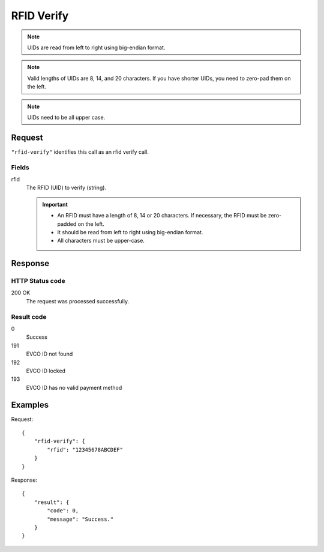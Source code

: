 .. highlight:: js

.. _calls-rfidverify-docs:

RFID Verify
===========

.. note:: UIDs are read from left to right using big-endian format.

.. note:: Valid lengths of UIDs are 8, 14, and 20 characters.
          If you have shorter UIDs, you need to zero-pad them on the left.

.. note:: UIDs need to be all upper case.

Request
-------

``"rfid-verify"`` identifies this call as an rfid verify call.

Fields
~~~~~~

rfid
    The RFID (UID) to verify (string).

    .. important:: - An RFID must have a length of 8, 14 or 20 characters.
                     If necessary, the RFID must be zero-padded on the left.

                   - It should be read from left to right using big-endian format.

                   - All characters must be upper-case.

Response
--------

HTTP Status code
~~~~~~~~~~~~~~~~

200 OK
    The request was processed successfully.

Result code
~~~~~~~~~~~

0
    Success
191
    EVCO ID not found
192
    EVCO ID locked
193
    EVCO ID has no valid payment method

Examples
--------

Request::

    {
        "rfid-verify": {
            "rfid": "12345678ABCDEF"
        }
    }

Response::

    {
        "result": {
            "code": 0,
            "message": "Success."
        }
    }
